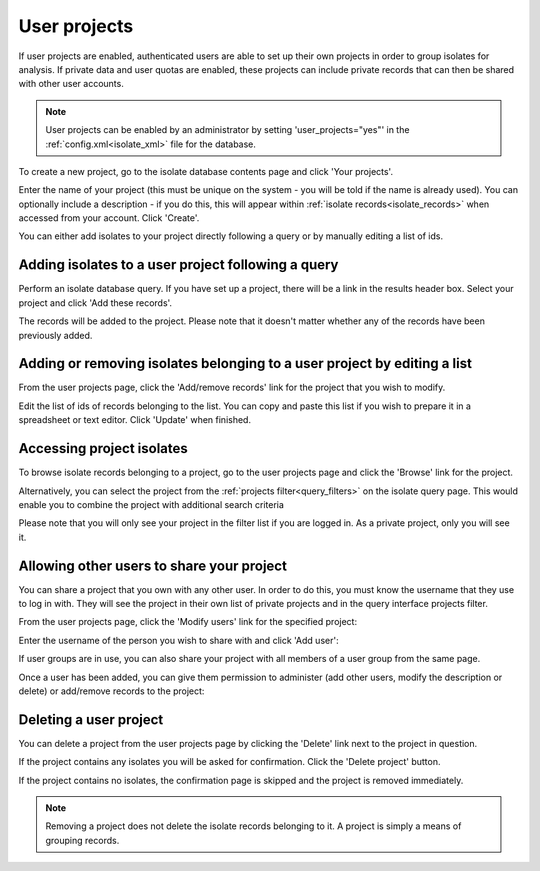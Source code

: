 .. index::
   single: user projects
   
.. _user_projects:

#############
User projects
#############
If user projects are enabled, authenticated users are able to set up their own
projects in order to group isolates for analysis. If private data and user 
quotas are enabled, these projects can include private records that can then be
shared with other user accounts.

.. note::
   User projects can be enabled by an administrator by setting 
   'user_projects="yes"' in the :ref:`config.xml<isolate_xml>` file for the
   database.

To create a new project, go to the isolate database contents page and click
'Your projects'.

.. image:: /images/user_projects/user_projects1.png

Enter the name of your project (this must be unique on the system - you will be
told if the name is already used). You can optionally include a description - 
if you do this, this will appear within :ref:`isolate records<isolate_records>`
when accessed from your account. Click 'Create'.

.. image:: /images/user_projects/user_projects2.png

You can either add isolates to your project directly following a query or by 
manually editing a list of ids.

***************************************************
Adding isolates to a user project following a query
***************************************************
Perform an isolate database query. If you have set up a project, there will be
a link in the results header box. Select your project and click 'Add these 
records'.

.. image:: /images/user_projects/user_projects3.png

The records will be added to the project. Please note that it doesn't matter
whether any of the records have been previously added.

*************************************************************************
Adding or removing isolates belonging to a user project by editing a list
*************************************************************************
From the user projects page, click the 'Add/remove records' link for the 
project that you wish to modify.

.. image:: /images/user_projects/user_projects4.png

Edit the list of ids of records belonging to the list. You can copy and paste
this list if you wish to prepare it in a spreadsheet or text editor. Click
'Update' when finished.

.. image:: /images/user_projects/user_projects5.png

**************************
Accessing project isolates
**************************
To browse isolate records belonging to a project, go to the user projects page
and click the 'Browse' link for the project.

.. image:: /images/user_projects/user_projects6.png

Alternatively, you can select the project from the 
:ref:`projects filter<query_filters>` on the isolate query page. This would
enable you to combine the project with additional search criteria

.. image:: /images/user_projects/user_projects7.png

Please note that you will only see your project in the filter list if you are
logged in. As a private project, only you will see it.

******************************************
Allowing other users to share your project
******************************************
You can share a project that you own with any other user. In order to do this,
you must know the username that they use to log in with. They will see the
project in their own list of private projects and in the query interface 
projects filter.

From the user projects page, click the 'Modify users' link for the specified
project:

.. image:: /images/user_projects/user_projects8.png

Enter the username of the person you wish to share with and click 'Add user':

.. image:: /images/user_projects/user_projects9.png

If user groups are in use, you can also share your project with all members of
a user group from the same page.

Once a user has been added, you can give them permission to administer (add 
other users, modify the description or delete) or add/remove records to the 
project:

.. image:: /images/user_projects/user_projects10.png

***********************
Deleting a user project
***********************
You can delete a project from the user projects page by clicking the 'Delete'
link next to the project in question.

.. image:: /images/user_projects/user_projects11.png

If the project contains any isolates you will be asked for confirmation. Click
the 'Delete project' button.

.. image:: /images/user_projects/user_projects12.png

If the project contains no isolates, the confirmation page is skipped and the
project is removed immediately.

.. note::
   Removing a project does not delete the isolate records belonging to it. A
   project is simply a means of grouping records.
